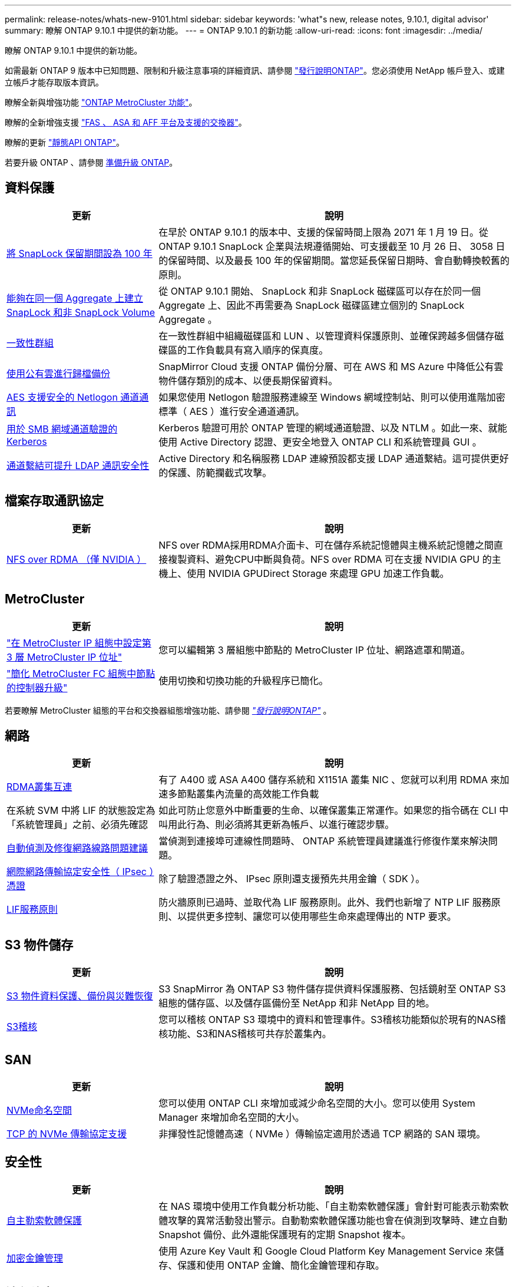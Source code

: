 ---
permalink: release-notes/whats-new-9101.html 
sidebar: sidebar 
keywords: 'what"s new, release notes, 9.10.1, digital advisor' 
summary: 瞭解 ONTAP 9.10.1 中提供的新功能。 
---
= ONTAP 9.10.1 的新功能
:allow-uri-read: 
:icons: font
:imagesdir: ../media/


[role="lead"]
瞭解 ONTAP 9.10.1 中提供的新功能。

如需最新 ONTAP 9 版本中已知問題、限制和升級注意事項的詳細資訊、請參閱 https://library.netapp.com/ecm/ecm_download_file/ECMLP2492508["發行說明ONTAP"^]。您必須使用 NetApp 帳戶登入、或建立帳戶才能存取版本資訊。

瞭解全新與增強功能 https://docs.netapp.com/us-en/ontap-metrocluster/releasenotes/mcc-new-features.html["ONTAP MetroCluster 功能"^]。

瞭解的全新增強支援 https://docs.netapp.com/us-en/ontap-systems/whats-new.html["FAS 、 ASA 和 AFF 平台及支援的交換器"^]。

瞭解的更新 https://docs.netapp.com/us-en/ontap-automation/whats_new.html["靜態API ONTAP"^]。

若要升級 ONTAP 、請參閱 xref:../upgrade/prepare.html[準備升級 ONTAP]。



== 資料保護

[cols="30%,70%"]
|===
| 更新 | 說明 


| xref:../snaplock/set-retention-period-task.html[將 SnapLock 保留期間設為 100 年] | 在早於 ONTAP 9.10.1 的版本中、支援的保留時間上限為 2071 年 1 月 19 日。從 ONTAP 9.10.1 SnapLock 企業與法規遵循開始、可支援截至 10 月 26 日、 3058 日的保留時間、以及最長 100 年的保留期間。當您延長保留日期時、會自動轉換較舊的原則。 


| xref:../snaplock/set-retention-period-task.html[能夠在同一個 Aggregate 上建立 SnapLock 和非 SnapLock Volume] | 從 ONTAP 9.10.1 開始、 SnapLock 和非 SnapLock 磁碟區可以存在於同一個 Aggregate 上、因此不再需要為 SnapLock 磁碟區建立個別的 SnapLock Aggregate 。 


| xref:../consistency-groups/index.html[一致性群組] | 在一致性群組中組織磁碟區和 LUN 、以管理資料保護原則、並確保跨越多個儲存磁碟區的工作負載具有寫入順序的保真度。 


| xref:../concepts/snapmirror-cloud-backups-object-store-concept.html[使用公有雲進行歸檔備份] | SnapMirror Cloud 支援 ONTAP 備份分層、可在 AWS 和 MS Azure 中降低公有雲物件儲存類別的成本、以便長期保留資料。 


| xref:../authentication/enable-ad-users-groups-access-cluster-svm-task.html[AES 支援安全的 Netlogon 通道通訊] | 如果您使用 Netlogon 驗證服務連線至 Windows 網域控制站、則可以使用進階加密標準（ AES ）進行安全通道通訊。 


| xref:../authentication/configure-authentication-tunnel-task.html[用於 SMB 網域通道驗證的 Kerberos] | Kerberos 驗證可用於 ONTAP 管理的網域通道驗證、以及 NTLM 。如此一來、就能使用 Active Directory 認證、更安全地登入 ONTAP CLI 和系統管理員 GUI 。 


| xref:../nfs-config/using-ldap-concept.html[通道繫結可提升 LDAP 通訊安全性] | Active Directory 和名稱服務 LDAP 連線預設都支援 LDAP 通道繫結。這可提供更好的保護、防範攔截式攻擊。 
|===


== 檔案存取通訊協定

[cols="30%,70%"]
|===
| 更新 | 說明 


| xref:../nfs-rdma/index.html[NFS over RDMA （僅 NVIDIA ）] | NFS over RDMA採用RDMA介面卡、可在儲存系統記憶體與主機系統記憶體之間直接複製資料、避免CPU中斷與負荷。NFS over RDMA 可在支援 NVIDIA GPU 的主機上、使用 NVIDIA GPUDirect Storage 來處理 GPU 加速工作負載。 
|===


== MetroCluster

[cols="30%,70%"]
|===
| 更新 | 說明 


| link:https://docs.netapp.com/us-en/ontap-metrocluster/install-ip/task_modify_ip_netmask_gateway_properties.html["在 MetroCluster IP 組態中設定第 3 層 MetroCluster IP 位址"^] | 您可以編輯第 3 層組態中節點的 MetroCluster IP 位址、網路遮罩和閘道。 


| link:https://docs.netapp.com/us-en/ontap-metrocluster/upgrade/task_upgrade_controllers_in_a_four_node_fc_mcc_us_switchover_and_switchback_mcc_fc_4n_cu.html["簡化 MetroCluster FC 組態中節點的控制器升級"^] | 使用切換和切換功能的升級程序已簡化。 
|===
若要瞭解 MetroCluster 組態的平台和交換器組態增強功能、請參閱 _link:https://library.netapp.com/ecm/ecm_download_file/ECMLP2492508["發行說明ONTAP"^]_ 。



== 網路

[cols="30%,70%"]
|===
| 更新 | 說明 


| xref:../concepts/rdma-concept.html[RDMA叢集互連] | 有了 A400 或 ASA A400 儲存系統和 X1151A 叢集 NIC 、您就可以利用 RDMA 來加速多節點叢集內流量的高效能工作負載 


| 在系統 SVM 中將 LIF 的狀態設定為「系統管理員」之前、必須先確認  a| 
如此可防止您意外中斷重要的生命、以確保叢集正常運作。如果您的指令碼在 CLI 中叫用此行為、則必須將其更新為帳戶、以進行確認步驟。



| xref:../networking/repair_port_reachability.html[自動偵測及修復網路線路問題建議] | 當偵測到連接埠可連線性問題時、 ONTAP 系統管理員建議進行修復作業來解決問題。 


| xref:../networking/configure_ip_security_@ipsec@_over_wire_encryption.html[網際網路傳輸協定安全性（ IPsec ）憑證] | 除了驗證憑證之外、 IPsec 原則還支援預先共用金鑰（ SDK ）。 


| xref:../networking/lifs_and_service_policies96.html[LIF服務原則] | 防火牆原則已過時、並取代為 LIF 服務原則。此外、我們也新增了 NTP LIF 服務原則、以提供更多控制、讓您可以使用哪些生命來處理傳出的 NTP 要求。 
|===


== S3 物件儲存

[cols="30%,70%"]
|===
| 更新 | 說明 


| xref:../s3-snapmirror/index.html[S3 物件資料保護、備份與災難恢復] | S3 SnapMirror 為 ONTAP S3 物件儲存提供資料保護服務、包括鏡射至 ONTAP S3 組態的儲存區、以及儲存區備份至 NetApp 和非 NetApp 目的地。 


| xref:../s3-audit/index.html[S3稽核] | 您可以稽核 ONTAP S3 環境中的資料和管理事件。S3稽核功能類似於現有的NAS稽核功能、S3和NAS稽核可共存於叢集內。 
|===


== SAN

[cols="30%,70%"]
|===
| 更新 | 說明 


| xref:../nvme/resize-namespace-task.html[NVMe命名空間] | 您可以使用 ONTAP CLI 來增加或減少命名空間的大小。您可以使用 System Manager 來增加命名空間的大小。 


| xref:../concept_nvme_provision_overview.html[TCP 的 NVMe 傳輸協定支援] | 非揮發性記憶體高速（ NVMe ）傳輸協定適用於透過 TCP 網路的 SAN 環境。 
|===


== 安全性

[cols="30%,70%"]
|===
| 更新 | 說明 


| xref:../anti-ransomware/index.html[自主勒索軟體保護] | 在 NAS 環境中使用工作負載分析功能、「自主勒索軟體保護」會針對可能表示勒索軟體攻擊的異常活動發出警示。自動勒索軟體保護功能也會在偵測到攻擊時、建立自動 Snapshot 備份、此外還能保護現有的定期 Snapshot 複本。 


| xref:../encryption-at-rest/manage-keys-azure-google-task.html[加密金鑰管理] | 使用 Azure Key Vault 和 Google Cloud Platform Key Management Service 來儲存、保護和使用 ONTAP 金鑰、簡化金鑰管理和存取。 
|===


== 儲存效率

[cols="30%,70%"]
|===
| 更新 | 說明 


| xref:../volumes/enable-temperature-sensitive-efficiency-concept.html[對溫度敏感的儲存效率] | 您可以在新的或現有的 AFF 磁碟區上、使用「預設」模式或「有效率」模式來啟用對溫度敏感的儲存效率。 


| xref:../svm-migrate/index.html[能夠在叢集之間不中斷地移動 SVM] | 您可以在實體 AFF 叢集之間重新部署 SVM 、從來源移轉到目的地、以進行負載平衡、效能改善、設備升級和資料中心移轉。 
|===


== 儲存資源管理增強功能

[cols="30%,70%"]
|===
| 更新 | 說明 


| xref:../task_nas_file_system_analytics_view.html[使用檔案系統分析（ FSA ）追蹤 Hot 物件的活動] | 為了改善系統效能評估、 FSA 可以識別最大流量和處理量的 Hot 物件：檔案、目錄、使用者和用戶端。 


| xref:../flexcache/global-file-locking-task.html[全域檔案讀取鎖定] | 在所有快取和原始伺服器上的單一點啟用讀取鎖定；移轉中受影響的文章。 


| xref:../flexcache/supported-unsupported-features-concept.html[支援 FlexCache 的 NFSv4] | FlexCache Volume 支援 NFSv4 傳輸協定。 


| xref:../flexgroup/supported-unsupported-config-concept.html[從現有的 FlexGroup 磁碟區建立複本] | 您可以使用現有的 FlexGroup Volume 建立 FlexClone Volume 。 


| xref:../flexgroup/supported-unsupported-config-concept.html[將 FlexVol Volume 轉換為 SVM 災難恢復來源中的 FlexGroup] | 您可以在 SVM 災難恢復來源中、將 FlexVol Volume 轉換為 FlexGroup Volume 。 
|===


== SVM 管理增強功能

[cols="30%,70%"]
|===
| 更新 | 說明 


| xref:../svm-migrate/index.html[能夠在叢集之間不中斷地移動 SVM] | 您可以在實體 AFF 叢集之間重新部署 SVM 、從來源移轉到目的地、以進行負載平衡、效能改善、設備升級和資料中心移轉。 
|===


== 系統管理員

[cols="30%,70%"]
|===
| 更新 | 說明 


| xref:../task_admin_view_submit_support_cases.html[在 System Manager 記錄中啟用效能遙測記錄] | 如果系統管理員發生效能問題、系統管理員可以啟用遙測記錄、然後聯絡支援部門以分析問題。 


| xref:../system-admin/manage-licenses-concept.html[NetApp 授權檔案] | 所有授權金鑰都會以 NetApp 授權檔案的形式提供、而非個別 28 個字元的授權金鑰、因此可以使用單一檔案來授權多項功能。 


| xref:../task_admin_update_firmware.html[自動更新韌體] | 系統管理員可將 ONTAP 設定為自動更新韌體。 


| xref:../task_admin_monitor_risks.html[檢閱風險緩解建議、並瞭解 Digital Advisor 回報的風險] | System Manager 使用者可以檢視 Digital Advisor 所報告的風險、並檢閱降低風險的建議。從 9.10.1 開始、使用者也能瞭解風險。 


| xref:../error-messages/configure-ems-events-send-email-task.html[設定系統管理員接收 EMS 事件通知] | System Manager 管理員可以設定事件管理系統（ EMS ）事件通知的傳送方式、以便在系統問題需要注意時通知他們。 


| xref:../authentication/manage-certificates-sm-task.html[管理憑證] | 系統管理員可以管理信任的憑證授權單位、用戶端 / 伺服器憑證、以及本機（內建）憑證授權單位。 


| xref:../concept_capacity_measurements_in_sm.html[使用 System Manager 檢視容量的歷史使用情況、並預測未來的容量需求] | 數位顧問與系統管理員之間的整合可讓系統管理員檢視叢集容量使用歷史趨勢的相關資料。 


| xref:../task_cloud_backup_data_using_cbs.html[使用系統管理員、使用 Cloud Backup Service 將資料備份至 StorageGRID] | 身為 Cloud Backup Service 管理員、如果您在內部部署了 Cloud Manager 、則可以備份到 StorageGRID 。您也可以使用 Cloud Backup Service 搭配 AWS 或 Azure 來歸檔物件。 


| 使用性增強功能  a| 
從 ONTAP 9.10.1 開始、您可以：

* 將 QoS 原則指派給 LUN 、而非父磁碟區（ VMware 、 Linux 、 Windows ）
* 編輯LUN QoS原則群組
* 移動LUN
* 使LUN離線
* 執行滾動 ONTAP 映像升級
* 建立連接埠集、並將其繫結至 igroup
* 自動偵測及修復網路線路問題建議
* 啟用或停用用戶端對Snapshot複本目錄的存取
* 刪除Snapshot複本之前、請先計算可回收的空間
* 存取 SMB 共用區中持續可用的欄位變更
* 使用更精確的顯示單位來檢視容量測量
* 管理 Windows 和 Linux 的主機專屬使用者和群組
* 管理 AutoSupport 設定
* 將磁碟區調整為獨立的動作


|===